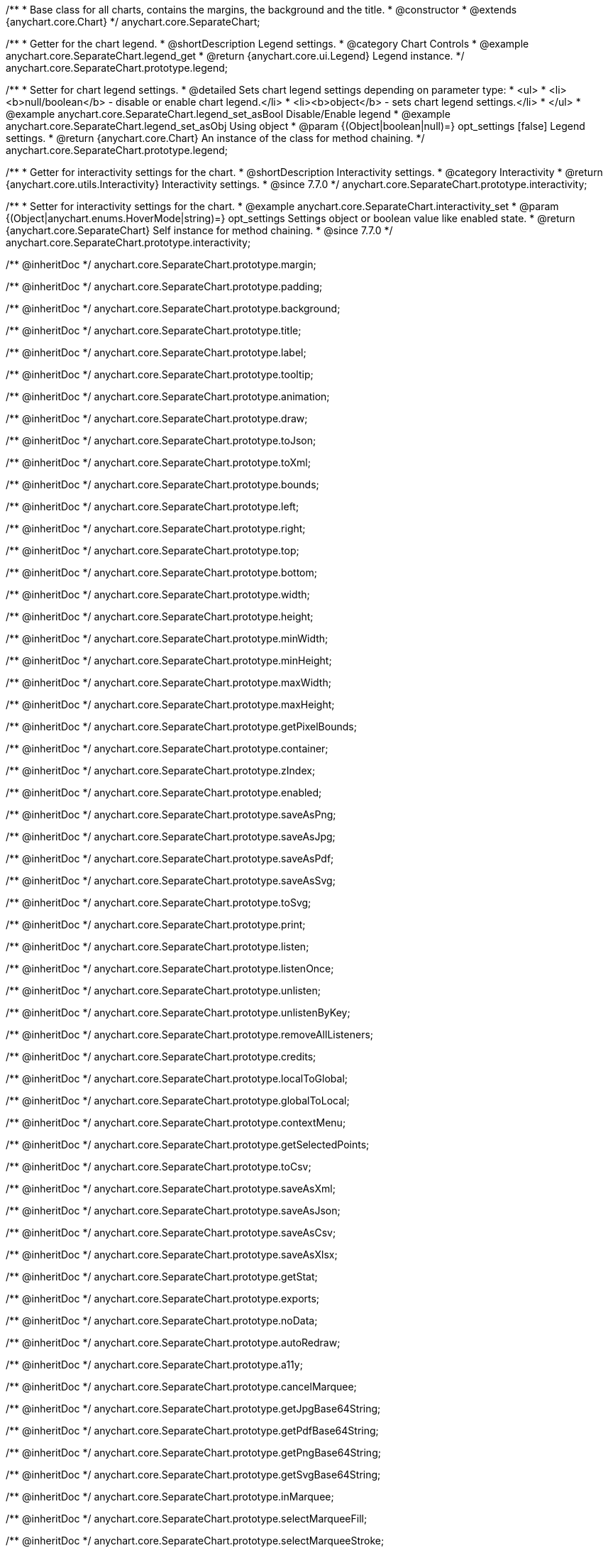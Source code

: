 /**
 * Base class for all charts, contains the margins, the background and the title.
 * @constructor
 * @extends {anychart.core.Chart}
 */
anychart.core.SeparateChart;


//----------------------------------------------------------------------------------------------------------------------
//
//  anychart.core.SeparateChart.prototype.legend
//
//----------------------------------------------------------------------------------------------------------------------

/**
 * Getter for the chart legend.
 * @shortDescription Legend settings.
 * @category Chart Controls
 * @example anychart.core.SeparateChart.legend_get
 * @return {anychart.core.ui.Legend} Legend instance.
 */
anychart.core.SeparateChart.prototype.legend;

/**
 * Setter for chart legend settings.
 * @detailed Sets chart legend settings depending on parameter type:
 * <ul>
 *   <li><b>null/boolean</b> - disable or enable chart legend.</li>
 *   <li><b>object</b> - sets chart legend settings.</li>
 * </ul>
 * @example anychart.core.SeparateChart.legend_set_asBool Disable/Enable legend
 * @example anychart.core.SeparateChart.legend_set_asObj Using object
 * @param {(Object|boolean|null)=} opt_settings [false] Legend settings.
 * @return {anychart.core.Chart} An instance of the class for method chaining.
 */
anychart.core.SeparateChart.prototype.legend;


//----------------------------------------------------------------------------------------------------------------------
//
//  anychart.core.SeparateChart.prototype.interactivity
//
//----------------------------------------------------------------------------------------------------------------------

/**
 * Getter for interactivity settings for the chart.
 * @shortDescription Interactivity settings.
 * @category Interactivity
 * @return {anychart.core.utils.Interactivity} Interactivity settings.
 * @since 7.7.0
 */
anychart.core.SeparateChart.prototype.interactivity;

/**
 * Setter for interactivity settings for the chart.
 * @example anychart.core.SeparateChart.interactivity_set
 * @param {(Object|anychart.enums.HoverMode|string)=} opt_settings Settings object or boolean value like enabled state.
 * @return {anychart.core.SeparateChart} Self instance for method chaining.
 * @since 7.7.0
 */
anychart.core.SeparateChart.prototype.interactivity;

/** @inheritDoc */
anychart.core.SeparateChart.prototype.margin;

/** @inheritDoc */
anychart.core.SeparateChart.prototype.padding;

/** @inheritDoc */
anychart.core.SeparateChart.prototype.background;

/** @inheritDoc */
anychart.core.SeparateChart.prototype.title;

/** @inheritDoc */
anychart.core.SeparateChart.prototype.label;

/** @inheritDoc */
anychart.core.SeparateChart.prototype.tooltip;

/** @inheritDoc */
anychart.core.SeparateChart.prototype.animation;

/** @inheritDoc */
anychart.core.SeparateChart.prototype.draw;

/** @inheritDoc */
anychart.core.SeparateChart.prototype.toJson;

/** @inheritDoc */
anychart.core.SeparateChart.prototype.toXml;

/** @inheritDoc */
anychart.core.SeparateChart.prototype.bounds;

/** @inheritDoc */
anychart.core.SeparateChart.prototype.left;

/** @inheritDoc */
anychart.core.SeparateChart.prototype.right;

/** @inheritDoc */
anychart.core.SeparateChart.prototype.top;

/** @inheritDoc */
anychart.core.SeparateChart.prototype.bottom;

/** @inheritDoc */
anychart.core.SeparateChart.prototype.width;

/** @inheritDoc */
anychart.core.SeparateChart.prototype.height;

/** @inheritDoc */
anychart.core.SeparateChart.prototype.minWidth;

/** @inheritDoc */
anychart.core.SeparateChart.prototype.minHeight;

/** @inheritDoc */
anychart.core.SeparateChart.prototype.maxWidth;

/** @inheritDoc */
anychart.core.SeparateChart.prototype.maxHeight;

/** @inheritDoc */
anychart.core.SeparateChart.prototype.getPixelBounds;

/** @inheritDoc */
anychart.core.SeparateChart.prototype.container;

/** @inheritDoc */
anychart.core.SeparateChart.prototype.zIndex;

/** @inheritDoc */
anychart.core.SeparateChart.prototype.enabled;

/** @inheritDoc */
anychart.core.SeparateChart.prototype.saveAsPng;

/** @inheritDoc */
anychart.core.SeparateChart.prototype.saveAsJpg;

/** @inheritDoc */
anychart.core.SeparateChart.prototype.saveAsPdf;

/** @inheritDoc */
anychart.core.SeparateChart.prototype.saveAsSvg;

/** @inheritDoc */
anychart.core.SeparateChart.prototype.toSvg;

/** @inheritDoc */
anychart.core.SeparateChart.prototype.print;

/** @inheritDoc */
anychart.core.SeparateChart.prototype.listen;

/** @inheritDoc */
anychart.core.SeparateChart.prototype.listenOnce;

/** @inheritDoc */
anychart.core.SeparateChart.prototype.unlisten;

/** @inheritDoc */
anychart.core.SeparateChart.prototype.unlistenByKey;

/** @inheritDoc */
anychart.core.SeparateChart.prototype.removeAllListeners;

/** @inheritDoc */
anychart.core.SeparateChart.prototype.credits;

/** @inheritDoc */
anychart.core.SeparateChart.prototype.localToGlobal;

/** @inheritDoc */
anychart.core.SeparateChart.prototype.globalToLocal;

/** @inheritDoc */
anychart.core.SeparateChart.prototype.contextMenu;

/** @inheritDoc */
anychart.core.SeparateChart.prototype.getSelectedPoints;

/** @inheritDoc */
anychart.core.SeparateChart.prototype.toCsv;

/** @inheritDoc */
anychart.core.SeparateChart.prototype.saveAsXml;

/** @inheritDoc */
anychart.core.SeparateChart.prototype.saveAsJson;

/** @inheritDoc */
anychart.core.SeparateChart.prototype.saveAsCsv;

/** @inheritDoc */
anychart.core.SeparateChart.prototype.saveAsXlsx;

/** @inheritDoc */
anychart.core.SeparateChart.prototype.getStat;

/** @inheritDoc */
anychart.core.SeparateChart.prototype.exports;

/** @inheritDoc */
anychart.core.SeparateChart.prototype.noData;

/** @inheritDoc */
anychart.core.SeparateChart.prototype.autoRedraw;

/** @inheritDoc */
anychart.core.SeparateChart.prototype.a11y;

/** @inheritDoc */
anychart.core.SeparateChart.prototype.cancelMarquee;

/** @inheritDoc */
anychart.core.SeparateChart.prototype.getJpgBase64String;

/** @inheritDoc */
anychart.core.SeparateChart.prototype.getPdfBase64String;

/** @inheritDoc */
anychart.core.SeparateChart.prototype.getPngBase64String;

/** @inheritDoc */
anychart.core.SeparateChart.prototype.getSvgBase64String;

/** @inheritDoc */
anychart.core.SeparateChart.prototype.inMarquee;

/** @inheritDoc */
anychart.core.SeparateChart.prototype.selectMarqueeFill;

/** @inheritDoc */
anychart.core.SeparateChart.prototype.selectMarqueeStroke;

/** @inheritDoc */
anychart.core.SeparateChart.prototype.shareAsJpg;

/** @inheritDoc */
anychart.core.SeparateChart.prototype.shareAsPdf;

/** @inheritDoc */
anychart.core.SeparateChart.prototype.shareAsPng;

/** @inheritDoc */
anychart.core.SeparateChart.prototype.shareAsSvg;

/** @inheritDoc */
anychart.core.SeparateChart.prototype.shareWithFacebook;

/** @inheritDoc */
anychart.core.SeparateChart.prototype.shareWithLinkedIn;

/** @inheritDoc */
anychart.core.SeparateChart.prototype.shareWithPinterest;

/** @inheritDoc */
anychart.core.SeparateChart.prototype.shareWithPinterest;

/** @inheritDoc */
anychart.core.SeparateChart.prototype.shareWithTwitter;

/** @inheritDoc */
anychart.core.SeparateChart.prototype.toA11yTable;

/** @inheritDoc */
anychart.core.SeparateChart.prototype.toHtmlTable;

/**
 * @inheritDoc
 * @ignoreDoc
 */
anychart.core.SeparateChart.prototype.dispose;

/** @inheritDoc */
anychart.core.SeparateChart.prototype.fullScreen;

/** @inheritDoc */
anychart.core.SeparateChart.prototype.isFullScreenAvailable;

/** @inheritDoc */
anychart.core.SeparateChart.prototype.id;